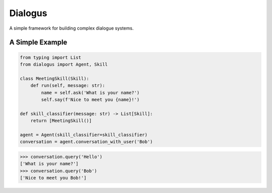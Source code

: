 Dialogus
========

A simple framework for building complex dialogue systems.

.. image:: https://readthedocs.org/projects/dialogus/badge/?version=latest
    :target: https://dialogus.readthedocs.io/en/latest/?badge=latest
    :alt: Documentation Status

.. image:: https://travis-ci.org/odryfox/dialogus.svg?branch=dev
    :target: https://travis-ci.org/odryfox/dialogus

.. image:: https://coveralls.io/repos/github/odryfox/dialogus/badge.svg?branch=dev
    :target: https://coveralls.io/github/odryfox/dialogus?branch=dev

A Simple Example
----------------

.. code-block:: python

    from typing import List
    from dialogus import Agent, Skill

    class MeetingSkill(Skill):
        def run(self, message: str):
            name = self.ask('What is your name?')
            self.say(f'Nice to meet you {name}!')

    def skill_classifier(message: str) -> List[Skill]:
        return [MeetingSkill()]

    agent = Agent(skill_classifier=skill_classifier)
    conversation = agent.conversation_with_user('Bob')

.. code-block:: python

    >>> conversation.query('Hello')
    ['What is your name?']
    >>> conversation.query('Bob')
    ['Nice to meet you Bob!']
